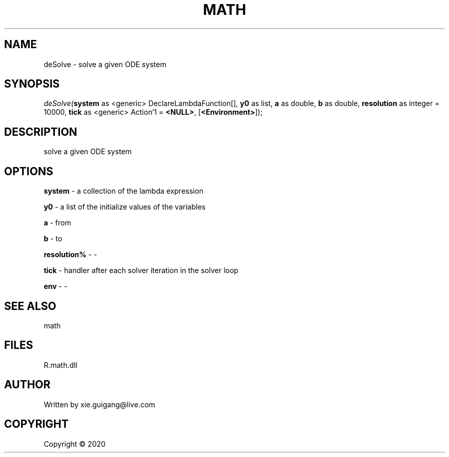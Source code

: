 .\" man page create by R# package system.
.TH MATH 2 2000-01-01 "deSolve" "deSolve"
.SH NAME
deSolve \- solve a given ODE system
.SH SYNOPSIS
\fIdeSolve(\fBsystem\fR as <generic> DeclareLambdaFunction[], 
\fBy0\fR as list, 
\fBa\fR as double, 
\fBb\fR as double, 
\fBresolution\fR as integer = 10000, 
\fBtick\fR as <generic> Action`1 = \fB<NULL>\fR, 
[\fB<Environment>\fR]);\fR
.SH DESCRIPTION
.PP
solve a given ODE system
.PP
.SH OPTIONS
.PP
\fBsystem\fB \fR\- a collection of the lambda expression
.PP
.PP
\fBy0\fB \fR\- a list of the initialize values of the variables
.PP
.PP
\fBa\fB \fR\- from
.PP
.PP
\fBb\fB \fR\- to
.PP
.PP
\fBresolution%\fB \fR\- -
.PP
.PP
\fBtick\fB \fR\- handler after each solver iteration in the solver loop
.PP
.PP
\fBenv\fB \fR\- -
.PP
.SH SEE ALSO
math
.SH FILES
.PP
R.math.dll
.PP
.SH AUTHOR
Written by xie.guigang@live.com
.SH COPYRIGHT
Copyright ©  2020

